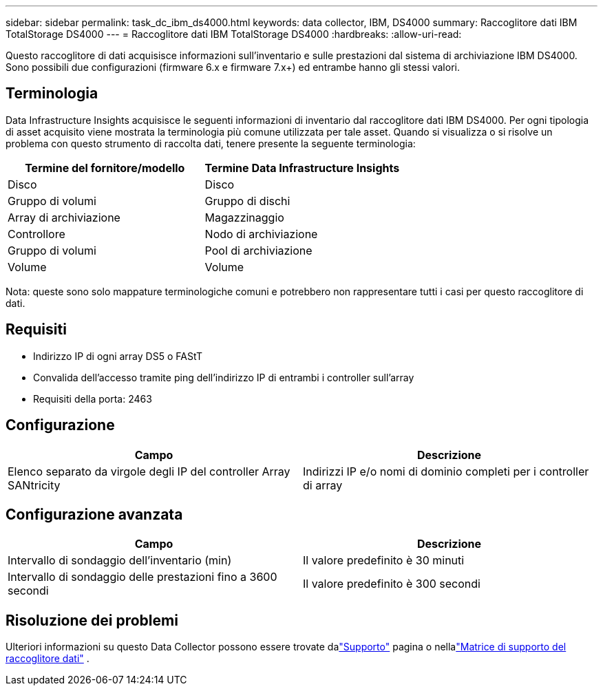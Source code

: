 ---
sidebar: sidebar 
permalink: task_dc_ibm_ds4000.html 
keywords: data collector, IBM, DS4000 
summary: Raccoglitore dati IBM TotalStorage DS4000 
---
= Raccoglitore dati IBM TotalStorage DS4000
:hardbreaks:
:allow-uri-read: 


[role="lead"]
Questo raccoglitore di dati acquisisce informazioni sull'inventario e sulle prestazioni dal sistema di archiviazione IBM DS4000.  Sono possibili due configurazioni (firmware 6.x e firmware 7.x+) ed entrambe hanno gli stessi valori.



== Terminologia

Data Infrastructure Insights acquisisce le seguenti informazioni di inventario dal raccoglitore dati IBM DS4000.  Per ogni tipologia di asset acquisito viene mostrata la terminologia più comune utilizzata per tale asset.  Quando si visualizza o si risolve un problema con questo strumento di raccolta dati, tenere presente la seguente terminologia:

[cols="2*"]
|===
| Termine del fornitore/modello | Termine Data Infrastructure Insights 


| Disco | Disco 


| Gruppo di volumi | Gruppo di dischi 


| Array di archiviazione | Magazzinaggio 


| Controllore | Nodo di archiviazione 


| Gruppo di volumi | Pool di archiviazione 


| Volume | Volume 
|===
Nota: queste sono solo mappature terminologiche comuni e potrebbero non rappresentare tutti i casi per questo raccoglitore di dati.



== Requisiti

* Indirizzo IP di ogni array DS5 o FAStT
* Convalida dell'accesso tramite ping dell'indirizzo IP di entrambi i controller sull'array
* Requisiti della porta: 2463




== Configurazione

[cols="2*"]
|===
| Campo | Descrizione 


| Elenco separato da virgole degli IP del controller Array SANtricity | Indirizzi IP e/o nomi di dominio completi per i controller di array 
|===


== Configurazione avanzata

[cols="2*"]
|===
| Campo | Descrizione 


| Intervallo di sondaggio dell'inventario (min) | Il valore predefinito è 30 minuti 


| Intervallo di sondaggio delle prestazioni fino a 3600 secondi | Il valore predefinito è 300 secondi 
|===


== Risoluzione dei problemi

Ulteriori informazioni su questo Data Collector possono essere trovate dalink:concept_requesting_support.html["Supporto"] pagina o nellalink:reference_data_collector_support_matrix.html["Matrice di supporto del raccoglitore dati"] .
